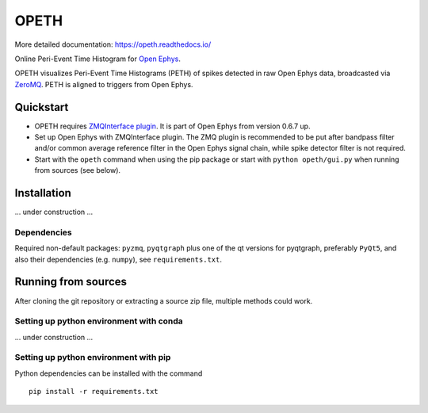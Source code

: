 OPETH
=====

More detailed documentation: https://opeth.readthedocs.io/

.. rtd-inclusion-marker-do-not-remove

Online Peri-Event Time Histogram for `Open Ephys <http://www.open-ephys.org/gui>`_.

OPETH visualizes Peri-Event Time Histograms (PETH) of spikes detected in raw Open Ephys data, 
broadcasted via `ZeroMQ <https://zeromq.org>`_. PETH is aligned to triggers from Open Ephys.

Quickstart
----------

- OPETH requires `ZMQInterface plugin <https://github.com/open-ephys-plugins/zmq-interface>`_. 
  It is part of Open Ephys from version 0.6.7 up.
- Set up Open Ephys with ZMQInterface plugin. The ZMQ plugin is recommended to be put after bandpass 
  filter and/or common average reference filter in the Open Ephys signal chain, while spike detector filter is not required.
- Start with the ``opeth`` command when using the pip package or start with ``python opeth/gui.py`` when running from sources (see below).

Installation
------------

... under construction ...

Dependencies
^^^^^^^^^^^^

Required non-default packages: ``pyzmq``, ``pyqtgraph`` plus one of the qt versions for pyqtgraph, preferably ``PyQt5``,
and also their dependencies (e.g. ``numpy``), see ``requirements.txt``.

Running from sources
--------------------

After cloning the git repository or extracting a source zip file, multiple methods could work.

Setting up python environment with conda
^^^^^^^^^^^^^^^^^^^^^^^^^^^^^^^^^^^^^^^^

... under construction ...

Setting up python environment with pip
^^^^^^^^^^^^^^^^^^^^^^^^^^^^^^^^^^^^^^

Python dependencies can be installed with the command

::

    pip install -r requirements.txt


